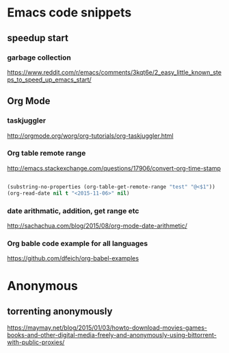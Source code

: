 * Emacs code snippets
** speedup start
*** garbage collection
    https://www.reddit.com/r/emacs/comments/3kqt6e/2_easy_little_known_steps_to_speed_up_emacs_start/

** Org Mode

*** taskjuggler
    http://orgmode.org/worg/org-tutorials/org-taskjuggler.html

*** Org table remote range
    http://emacs.stackexchange.com/questions/17906/convert-org-time-stamp

    #+begin_src emacs-lisp :tangle yes

    (substring-no-properties (org-table-get-remote-range "test" "@<$1"))
    (org-read-date nil t "<2015-11-06>" nil)
    #+end_src

*** date arithmatic, addition, get range etc
    http://sachachua.com/blog/2015/08/org-mode-date-arithmetic/

*** Org bable code example for all languages
    https://github.com/dfeich/org-babel-examples

* Anonymous

** torrenting anonymously
   https://maymay.net/blog/2015/01/03/howto-download-movies-games-books-and-other-digital-media-freely-and-anonymously-using-bittorrent-with-public-proxies/
